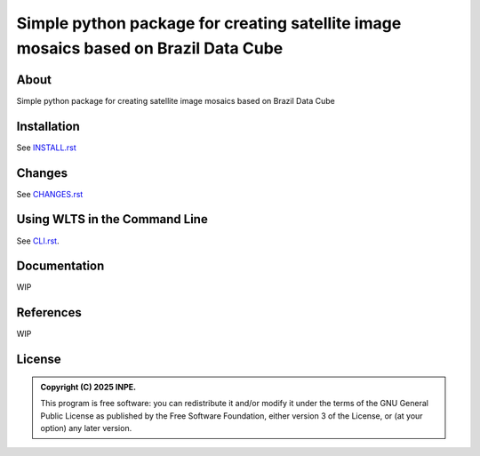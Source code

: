 ..
    This file is part of Python smosaic package.
    Copyright (C) 2025 INPE.

    This program is free software: you can redistribute it and/or modify
    it under the terms of the GNU General Public License as published by
    the Free Software Foundation, either version 3 of the License, or
    (at your option) any later version.

    This program is distributed in the hope that it will be useful,
    but WITHOUT ANY WARRANTY; without even the implied warranty of
    MERCHANTABILITY or FITNESS FOR A PARTICULAR PURPOSE. See the
    GNU General Public License for more details.

    You should have received a copy of the GNU General Public License
    along with this program. If not, see <https://www.gnu.org/licenses/gpl-3.0.html>.


====================================================================================
Simple python package for creating satellite image mosaics based on Brazil Data Cube
====================================================================================


.. image:: https://img.shields.io/badge/License-GPLv3-blue.svg
        :target: https://github.com/GSansigolo/smosaic/blob/master/LICENSE
        :alt: Software License

.. image:: https://img.shields.io/badge/lifecycle-stable-green.svg
        :target: https://www.tidyverse.org/lifecycle/#stable
        :alt: Software Life Cycle


.. image:: https://img.shields.io/github/tag/GSansigolo/smosaic.svg
        :target: https://github.com/GSansigolo/smosaic/releases
        :alt: Release


.. image:: https://img.shields.io/pypi/v/smosaic
        :target: https://pypi.org/project/smosaic/
        :alt: Python Package Index


.. image:: https://img.shields.io/discord/689541907621085198?logo=discord&logoColor=ffffff&color=7389D8
        :target: https://discord.com/channels/689541907621085198#
        :alt: Join us at Discord


About
=====

Simple python package for creating satellite image mosaics based on Brazil Data Cube


Installation
============

See `INSTALL.rst <./INSTALL.rst>`_


Changes
=======

See `CHANGES.rst <./CHANGES.rst>`_


Using WLTS in the Command Line
==============================

See `CLI.rst <./CLI.rst>`_.


Documentation
=============


WIP


References
==========


WIP


License
=======


.. admonition::
    Copyright (C) 2025 INPE.

    This program is free software: you can redistribute it and/or modify
    it under the terms of the GNU General Public License as published by
    the Free Software Foundation, either version 3 of the License, or
    (at your option) any later version.
